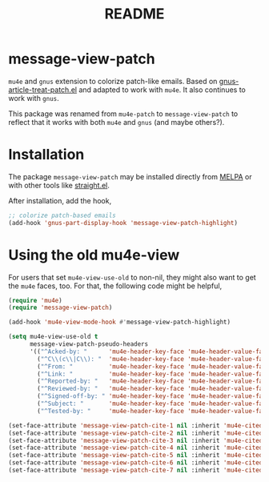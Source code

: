 #+TITLE: README

[[https://melpa.org/#/message-view-patch][file:https://melpa.org/packages/message-view-patch-badge.svg]]

*  message-view-patch

=mu4e= and =gnus= extension to colorize patch-like emails. Based on
[[https://github.com/orgcandman/emacs-plugins/blob/master/gnus-article-treat-patch.el][gnus-article-treat-patch.el]] and adapted to work with =mu4e=. It also continues
to work with =gnus=.

This package was renamed from =mu4e-patch= to =message-view-patch= to reflect
that it works with both =mu4e= and =gnus= (and maybe others?).

* Installation

The package =message-view-patch= may be installed directly from [[https://melpa.org/#/org-ql][MELPA]] or with other tools
like [[https://github.com/raxod502/straight.el][straight.el]].

After installation, add the hook,

#+BEGIN_SRC emacs-lisp
;; colorize patch-based emails
(add-hook 'gnus-part-display-hook 'message-view-patch-highlight)
#+END_SRC

* Using the old mu4e-view

For users that set =mu4e-view-use-old= to non-nil, they might also want to get
the =mu4e= faces, too. For that, the following code might be helpful,

#+begin_src emacs-lisp
(require 'mu4e)
(require 'message-view-patch)

(add-hook 'mu4e-view-mode-hook #'message-view-patch-highlight)

(setq mu4e-view-use-old t
      message-view-patch-pseudo-headers
      '(("^Acked-by: "      'mu4e-header-key-face 'mu4e-header-value-face)
        ("^C\\(c\\|C\\): "  'mu4e-header-key-face 'mu4e-header-value-face)
        ("^From: "          'mu4e-header-key-face 'mu4e-header-value-face)
        ("^Link: "          'mu4e-header-key-face 'mu4e-header-value-face)
        ("^Reported-by: "   'mu4e-header-key-face 'mu4e-header-value-face)
        ("^Reviewed-by: "   'mu4e-header-key-face 'mu4e-header-value-face)
        ("^Signed-off-by: " 'mu4e-header-key-face 'mu4e-header-value-face)
        ("^Subject: "       'mu4e-header-key-face 'mu4e-header-value-face)
        ("^Tested-by: "     'mu4e-header-key-face 'mu4e-header-value-face)))

(set-face-attribute 'message-view-patch-cite-1 nil :inherit 'mu4e-cited-1-face)
(set-face-attribute 'message-view-patch-cite-2 nil :inherit 'mu4e-cited-2-face)
(set-face-attribute 'message-view-patch-cite-3 nil :inherit 'mu4e-cited-3-face)
(set-face-attribute 'message-view-patch-cite-4 nil :inherit 'mu4e-cited-4-face)
(set-face-attribute 'message-view-patch-cite-5 nil :inherit 'mu4e-cited-5-face)
(set-face-attribute 'message-view-patch-cite-6 nil :inherit 'mu4e-cited-6-face)
(set-face-attribute 'message-view-patch-cite-7 nil :inherit 'mu4e-cited-7-face)
#+end_src

